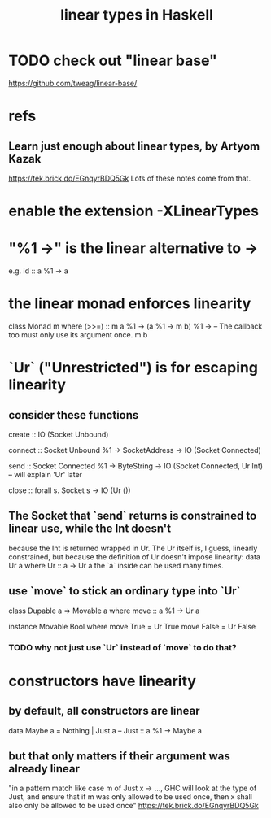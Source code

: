 :PROPERTIES:
:ID:       56dc6049-3b96-436b-a4ea-41d25d1659ae
:END:
#+title: linear types in Haskell
* TODO check out "linear base"
  https://github.com/tweag/linear-base/
* refs
** Learn just enough about linear types, by Artyom Kazak
   https://tek.brick.do/EGnqyrBDQ5Gk
   Lots of these notes come from that.
* enable the extension -XLinearTypes
* "%1 ->" is the linear alternative to ->
  e.g.
    id :: a %1 -> a
* the linear monad enforces linearity
  class Monad m where
    (>>=) ::
      m a           %1 ->
      (a %1 -> m b) %1 ->
        -- The callback too must only use its argument once.
      m b
* `Ur` ("Unrestricted") is for escaping linearity
** consider these functions
   create :: IO (Socket Unbound)

   connect :: Socket Unbound %1 ->
              SocketAddress ->
              IO (Socket Connected)

   send :: Socket Connected %1 ->
           ByteString ->
           IO (Socket Connected, Ur Int)
           -- will explain 'Ur' later

   close :: forall s. Socket s ->
            IO (Ur ())
** The Socket that `send` returns is constrained to linear use, while the Int doesn't
   because the Int is returned wrapped in Ur. The Ur itself is, I guess, linearly constrained, but because the definition of Ur doesn't impose linearity:
   data Ur a where
     Ur :: a -> Ur a
   the `a` inside can be used many times.
** use `move` to stick an ordinary type into `Ur`
   class Dupable a => Movable a where
       move :: a %1 -> Ur a

   instance Movable Bool where
       move True  = Ur True
       move False = Ur False
*** TODO why not just use `Ur` instead of `move` to do that?
* constructors have linearity
** by default, all constructors are linear
   data Maybe a = Nothing | Just a
   -- Just :: a %1 -> Maybe a
** but that only matters if their argument was already linear
   "in a pattern match like case m of Just x -> ..., GHC will look at the type of Just, and ensure that if m was only allowed to be used once, then x shall also only be allowed to be used once"
   https://tek.brick.do/EGnqyrBDQ5Gk
